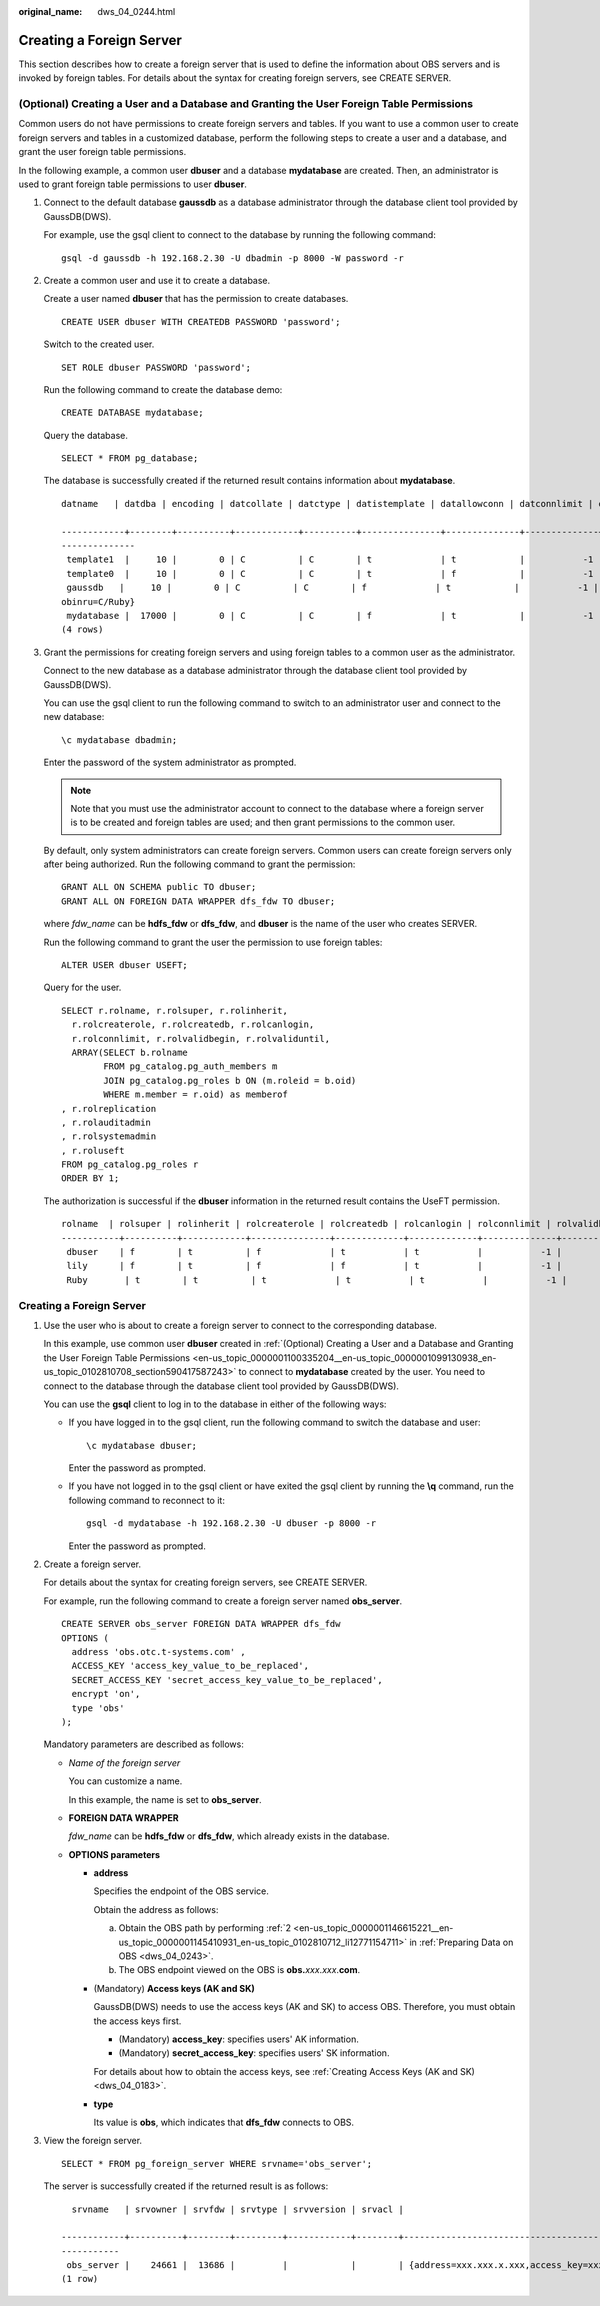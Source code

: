 :original_name: dws_04_0244.html

.. _dws_04_0244:

Creating a Foreign Server
=========================

This section describes how to create a foreign server that is used to define the information about OBS servers and is invoked by foreign tables. For details about the syntax for creating foreign servers, see CREATE SERVER.

.. _en-us_topic_0000001100335204__en-us_topic_0000001099130938_en-us_topic_0102810708_section590417587243:

(Optional) Creating a User and a Database and Granting the User Foreign Table Permissions
-----------------------------------------------------------------------------------------

Common users do not have permissions to create foreign servers and tables. If you want to use a common user to create foreign servers and tables in a customized database, perform the following steps to create a user and a database, and grant the user foreign table permissions.

In the following example, a common user **dbuser** and a database **mydatabase** are created. Then, an administrator is used to grant foreign table permissions to user **dbuser**.

#. Connect to the default database **gaussdb** as a database administrator through the database client tool provided by GaussDB(DWS).

   For example, use the gsql client to connect to the database by running the following command:

   ::

      gsql -d gaussdb -h 192.168.2.30 -U dbadmin -p 8000 -W password -r

#. Create a common user and use it to create a database.

   Create a user named **dbuser** that has the permission to create databases.

   ::

      CREATE USER dbuser WITH CREATEDB PASSWORD 'password';

   Switch to the created user.

   ::

      SET ROLE dbuser PASSWORD 'password';

   Run the following command to create the database demo:

   ::

      CREATE DATABASE mydatabase;

   Query the database.

   ::

      SELECT * FROM pg_database;

   The database is successfully created if the returned result contains information about **mydatabase**.

   ::

      datname   | datdba | encoding | datcollate | datctype | datistemplate | datallowconn | datconnlimit | datlastsysoid | datfrozenxid | dattablespace | datcompatibility |                       datacl

      ------------+--------+----------+------------+----------+---------------+--------------+--------------+---------------+--------------+---------------+------------------+--------------------------------------
      --------------
       template1  |     10 |        0 | C          | C        | t             | t            |           -1 |         14146 |         1351 |          1663 | ORA              | {=c/Ruby,Ruby=CTc/Ruby}
       template0  |     10 |        0 | C          | C        | t             | f            |           -1 |         14146 |         1350 |          1663 | ORA              | {=c/Ruby,Ruby=CTc/Ruby}
       gaussdb   |     10 |        0 | C          | C        | f             | t            |           -1 |         14146 |         1352 |          1663 | ORA              | {=Tc/Ruby,Ruby=CTc/Ruby,chaojun=C/Ruby,hu
      obinru=C/Ruby}
       mydatabase |  17000 |        0 | C          | C        | f             | t            |           -1 |         14146 |         1351 |          1663 | ORA              |
      (4 rows)

#. Grant the permissions for creating foreign servers and using foreign tables to a common user as the administrator.

   Connect to the new database as a database administrator through the database client tool provided by GaussDB(DWS).

   You can use the gsql client to run the following command to switch to an administrator user and connect to the new database:

   ::

      \c mydatabase dbadmin;

   Enter the password of the system administrator as prompted.

   .. note::

      Note that you must use the administrator account to connect to the database where a foreign server is to be created and foreign tables are used; and then grant permissions to the common user.

   By default, only system administrators can create foreign servers. Common users can create foreign servers only after being authorized. Run the following command to grant the permission:

   ::

      GRANT ALL ON SCHEMA public TO dbuser;
      GRANT ALL ON FOREIGN DATA WRAPPER dfs_fdw TO dbuser;

   where *fdw_name* can be **hdfs_fdw** or **dfs_fdw**, and **dbuser** is the name of the user who creates SERVER.

   Run the following command to grant the user the permission to use foreign tables:

   ::

      ALTER USER dbuser USEFT;

   Query for the user.

   ::

      SELECT r.rolname, r.rolsuper, r.rolinherit,
        r.rolcreaterole, r.rolcreatedb, r.rolcanlogin,
        r.rolconnlimit, r.rolvalidbegin, r.rolvaliduntil,
        ARRAY(SELECT b.rolname
              FROM pg_catalog.pg_auth_members m
              JOIN pg_catalog.pg_roles b ON (m.roleid = b.oid)
              WHERE m.member = r.oid) as memberof
      , r.rolreplication
      , r.rolauditadmin
      , r.rolsystemadmin
      , r.roluseft
      FROM pg_catalog.pg_roles r
      ORDER BY 1;

   The authorization is successful if the **dbuser** information in the returned result contains the UseFT permission.

   ::

      rolname  | rolsuper | rolinherit | rolcreaterole | rolcreatedb | rolcanlogin | rolconnlimit | rolvalidbegin | rolvaliduntil | memberof | rolreplication | rolauditadmin | rolsystemadmin | roluseft
      -----------+----------+------------+---------------+-------------+-------------+--------------+---------------+---------------+----------+----------------+---------------+----------------+----------
       dbuser    | f        | t          | f             | t           | t           |           -1 |               |               | {}       | f              | f             | f              | t
       lily      | f        | t          | f             | f           | t           |           -1 |               |               | {}       | f              | f             | f              | f
       Ruby       | t        | t          | t             | t           | t           |           -1 |               |               | {}       | t              | t             | t              | t


Creating a Foreign Server
-------------------------

#. Use the user who is about to create a foreign server to connect to the corresponding database.

   In this example, use common user **dbuser** created in :ref:`(Optional) Creating a User and a Database and Granting the User Foreign Table Permissions <en-us_topic_0000001100335204__en-us_topic_0000001099130938_en-us_topic_0102810708_section590417587243>` to connect to **mydatabase** created by the user. You need to connect to the database through the database client tool provided by GaussDB(DWS).

   You can use the **gsql** client to log in to the database in either of the following ways:

   -  If you have logged in to the gsql client, run the following command to switch the database and user:

      ::

         \c mydatabase dbuser;

      Enter the password as prompted.

   -  If you have not logged in to the gsql client or have exited the gsql client by running the **\\q** command, run the following command to reconnect to it:

      ::

         gsql -d mydatabase -h 192.168.2.30 -U dbuser -p 8000 -r

      Enter the password as prompted.

#. Create a foreign server.

   For details about the syntax for creating foreign servers, see CREATE SERVER.

   For example, run the following command to create a foreign server named **obs_server**.

   ::

      CREATE SERVER obs_server FOREIGN DATA WRAPPER dfs_fdw
      OPTIONS (
        address 'obs.otc.t-systems.com' ,
        ACCESS_KEY 'access_key_value_to_be_replaced',
        SECRET_ACCESS_KEY 'secret_access_key_value_to_be_replaced',
        encrypt 'on',
        type 'obs'
      );

   Mandatory parameters are described as follows:

   -  *Name of the foreign server*

      You can customize a name.

      In this example, the name is set to **obs_server**.

   -  **FOREIGN DATA WRAPPER**

      *fdw_name* can be **hdfs_fdw** or **dfs_fdw**, which already exists in the database.

   -  **OPTIONS parameters**

      -  **address**

         Specifies the endpoint of the OBS service.

         Obtain the address as follows:

         a. Obtain the OBS path by performing :ref:`2 <en-us_topic_0000001146615221__en-us_topic_0000001145410931_en-us_topic_0102810712_li12771154711>` in :ref:`Preparing Data on OBS <dws_04_0243>`.
         b. The OBS endpoint viewed on the OBS is **obs.**\ *xxx*.\ *xxx*.\ **com**.

      -  (Mandatory) **Access keys (AK and SK)**

         GaussDB(DWS) needs to use the access keys (AK and SK) to access OBS. Therefore, you must obtain the access keys first.

         -  (Mandatory) **access_key**: specifies users' AK information.
         -  (Mandatory) **secret_access_key**: specifies users' SK information.

         For details about how to obtain the access keys, see :ref:`Creating Access Keys (AK and SK) <dws_04_0183>`.

      -  **type**

         Its value is **obs**, which indicates that **dfs_fdw** connects to OBS.

#. View the foreign server.

   ::

      SELECT * FROM pg_foreign_server WHERE srvname='obs_server';

   The server is successfully created if the returned result is as follows:

   ::

        srvname   | srvowner | srvfdw | srvtype | srvversion | srvacl |                                                                                      srvoptions

      ------------+----------+--------+---------+------------+--------+----------------------------------------------------------------------------------------------------------------------------------------------------------------------------
      -----------
       obs_server |    24661 |  13686 |         |            |        | {address=xxx.xxx.x.xxx,access_key=xxxxxxxxxxxxxxxxxxxx,type=obs,secret_access_key=xxxxxxxxxxxxxxxxxxxxxxxxxxxxxxxx}
      (1 row)
